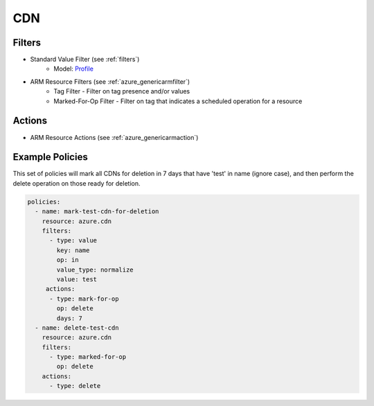.. _azure_cdn:

CDN
===

Filters
-------
- Standard Value Filter (see :ref:`filters`)
      - Model: `Profile <https://docs.microsoft.com/en-us/python/api/azure-mgmt-cdn/azure.mgmt.cdn.models.profile?view=azure-python>`_
- ARM Resource Filters (see :ref:`azure_genericarmfilter`)
    - Tag Filter - Filter on tag presence and/or values
    - Marked-For-Op Filter - Filter on tag that indicates a scheduled operation for a resource

Actions
-------
- ARM Resource Actions (see :ref:`azure_genericarmaction`)

Example Policies
----------------

This set of policies will mark all CDNs for deletion in 7 days that have 'test' in name (ignore case),
and then perform the delete operation on those ready for deletion.

.. code-block:: yaml

    policies:
      - name: mark-test-cdn-for-deletion
        resource: azure.cdn
        filters:
          - type: value
            key: name
            op: in
            value_type: normalize
            value: test
         actions:
          - type: mark-for-op
            op: delete
            days: 7
      - name: delete-test-cdn
        resource: azure.cdn
        filters:
          - type: marked-for-op
            op: delete
        actions:
          - type: delete
